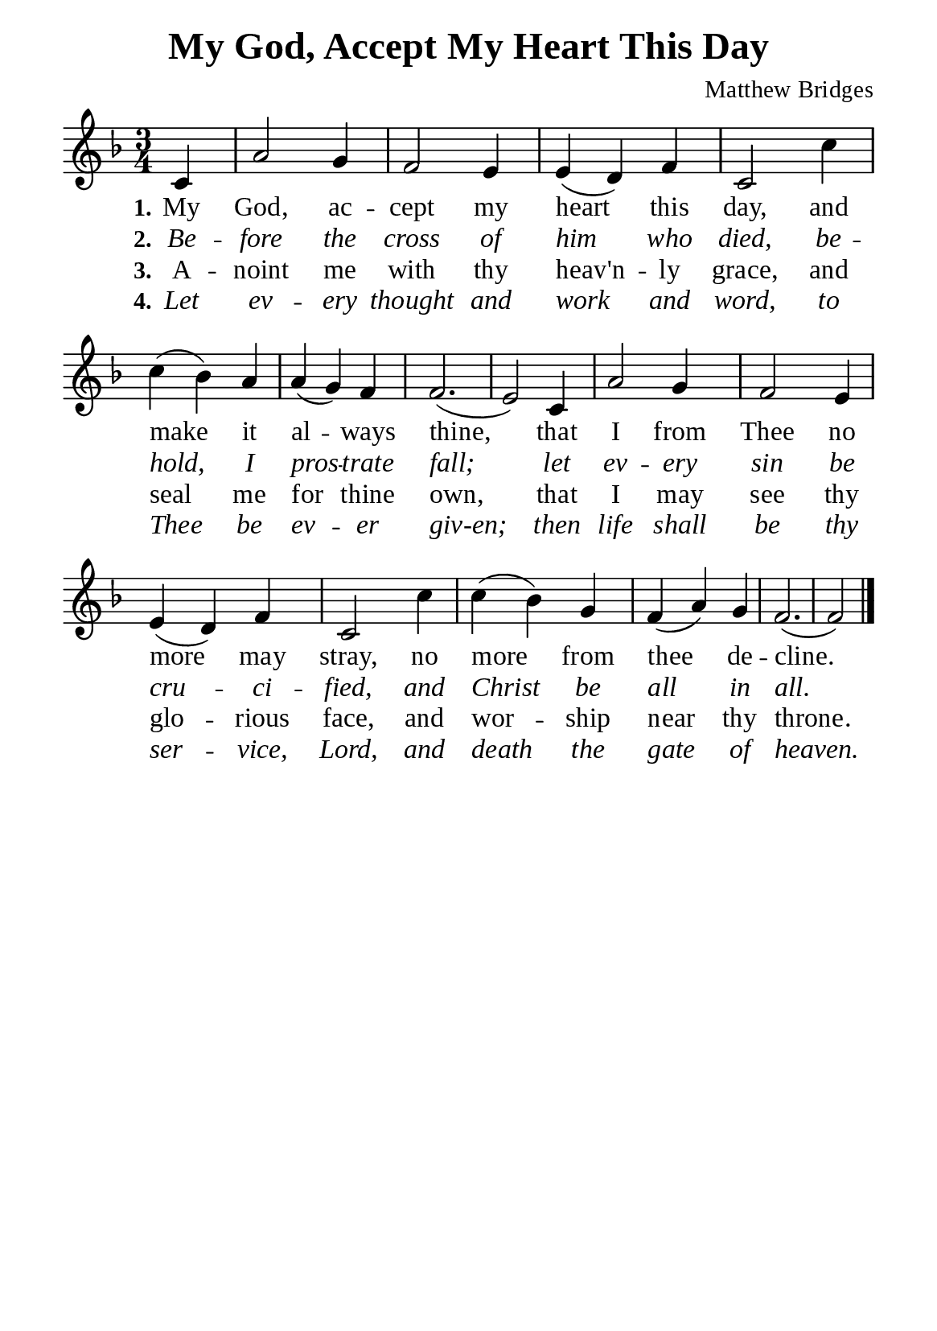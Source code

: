 %%%%%%%%%%%%%%%%%%%%%%%%%%%%%
% CONTENTS OF THIS DOCUMENT
% 1. Common settings
% 2. Verse music
% 3. Verse lyrics
% 4. Layout
%%%%%%%%%%%%%%%%%%%%%%%%%%%%%

%%%%%%%%%%%%%%%%%%%%%%%%%%%%%
% 1. Common settings
%%%%%%%%%%%%%%%%%%%%%%%%%%%%%
\version "2.22.1"

\header {
  title = "My God, Accept My Heart This Day"
  composer = "Matthew Bridges"
  tagline = ##f
}

global= {
  \key f \major
  \time 3/4
  \override Score.BarNumber.break-visibility = ##(#f #f #f)
  \override Lyrics.LyricSpace.minimum-distance = #3.0
}

\paper {
  #(set-paper-size "a5")
  top-margin = 3.2\mm
  bottom-marign = 10\mm
  left-margin = 10\mm
  right-margin = 10\mm
  indent = #0
  #(define fonts
	 (make-pango-font-tree "Liberation Serif"
	 		       "Liberation Serif"
			       "Liberation Serif"
			       (/ 20 20)))
  system-system-spacing = #'((basic-distance . 3) (padding . 3))
}

printItalic = {
  \override LyricText.font-shape = #'italic
}

%%%%%%%%%%%%%%%%%%%%%%%%%%%%%
% 2. Verse music
%%%%%%%%%%%%%%%%%%%%%%%%%%%%%
musicVerseSoprano = \relative c' {
                    \partial 4 c4 |
  %{	01	%} a'2 g4 |
  %{	02	%} f2 e4 |
  %{	03	%} e (d) f |
  %{	04	%} c2 c'4 |
  %{	05	%} c (bes) a |
  %{	06	%} a (g) f |
  %{	07	%} f2. ( |
  %{	08	%} e2) c4 |
  %{	09	%} a'2 g4 |
  %{	10	%} f2 e4 |
  %{	11	%} e (d) f |
  %{	12	%} c2 c'4 |
  %{	13	%} c (bes) g |
  %{	14	%} f (a) g |
  %{	15	%} f2. ( |
                    f2) \bar "|."
}

%%%%%%%%%%%%%%%%%%%%%%%%%%%%%
% 3. Verse lyrics
%%%%%%%%%%%%%%%%%%%%%%%%%%%%%
verseOne = \lyricmode {
  \set stanza = #"1."
  My God, ac -- cept my heart this day, and make it al -- ways thine,
  that I from Thee no more may stray,
  no more from thee de -- cline.
}

verseTwo = \lyricmode {
  \set stanza = #"2."
  Be -- fore the cross of him who died, be -- hold, I pros -- trate fall;
  let ev -- ery sin be cru -- ci -- fied, and Christ be all in all.
}

verseThree = \lyricmode {
  \set stanza = #"3."
  A -- noint me with thy heav'n -- ly grace, and seal me for thine own,
  that I may see thy glo -- rious face, and wor -- ship near thy throne.
}

verseFour = \lyricmode {
  \set stanza = #"4."
  Let ev -- ery thought and work and word, to Thee be ev -- er giv-en;
  then life shall be thy ser -- vice, Lord, and death the gate of heaven.
}

%%%%%%%%%%%%%%%%%%%%%%%%%%%%%
% 4. Layout
%%%%%%%%%%%%%%%%%%%%%%%%%%%%%
\score {
    \new ChoirStaff <<
      \new Staff <<
        \clef "treble"
        \new Voice = "sopranos" { \global   \musicVerseSoprano }
      >>
      \new Lyrics \lyricsto sopranos \verseOne
      \new Lyrics \with \printItalic \lyricsto sopranos \verseTwo
      \new Lyrics \lyricsto sopranos \verseThree
      \new Lyrics \with \printItalic \lyricsto sopranos \verseFour
    >>
}

